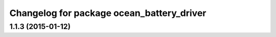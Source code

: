 ^^^^^^^^^^^^^^^^^^^^^^^^^^^^^^^^^^^^^^^^^^
Changelog for package ocean_battery_driver
^^^^^^^^^^^^^^^^^^^^^^^^^^^^^^^^^^^^^^^^^^

1.1.3 (2015-01-12)
------------------
